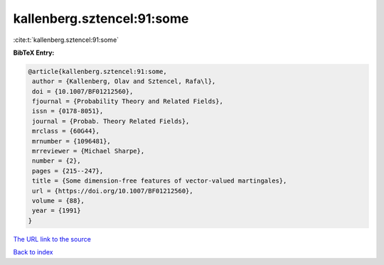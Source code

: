 kallenberg.sztencel:91:some
===========================

:cite:t:`kallenberg.sztencel:91:some`

**BibTeX Entry:**

.. code-block:: bibtex

   @article{kallenberg.sztencel:91:some,
    author = {Kallenberg, Olav and Sztencel, Rafa\l},
    doi = {10.1007/BF01212560},
    fjournal = {Probability Theory and Related Fields},
    issn = {0178-8051},
    journal = {Probab. Theory Related Fields},
    mrclass = {60G44},
    mrnumber = {1096481},
    mrreviewer = {Michael Sharpe},
    number = {2},
    pages = {215--247},
    title = {Some dimension-free features of vector-valued martingales},
    url = {https://doi.org/10.1007/BF01212560},
    volume = {88},
    year = {1991}
   }
`The URL link to the source <ttps://doi.org/10.1007/BF01212560}>`_


`Back to index <../By-Cite-Keys.html>`_
